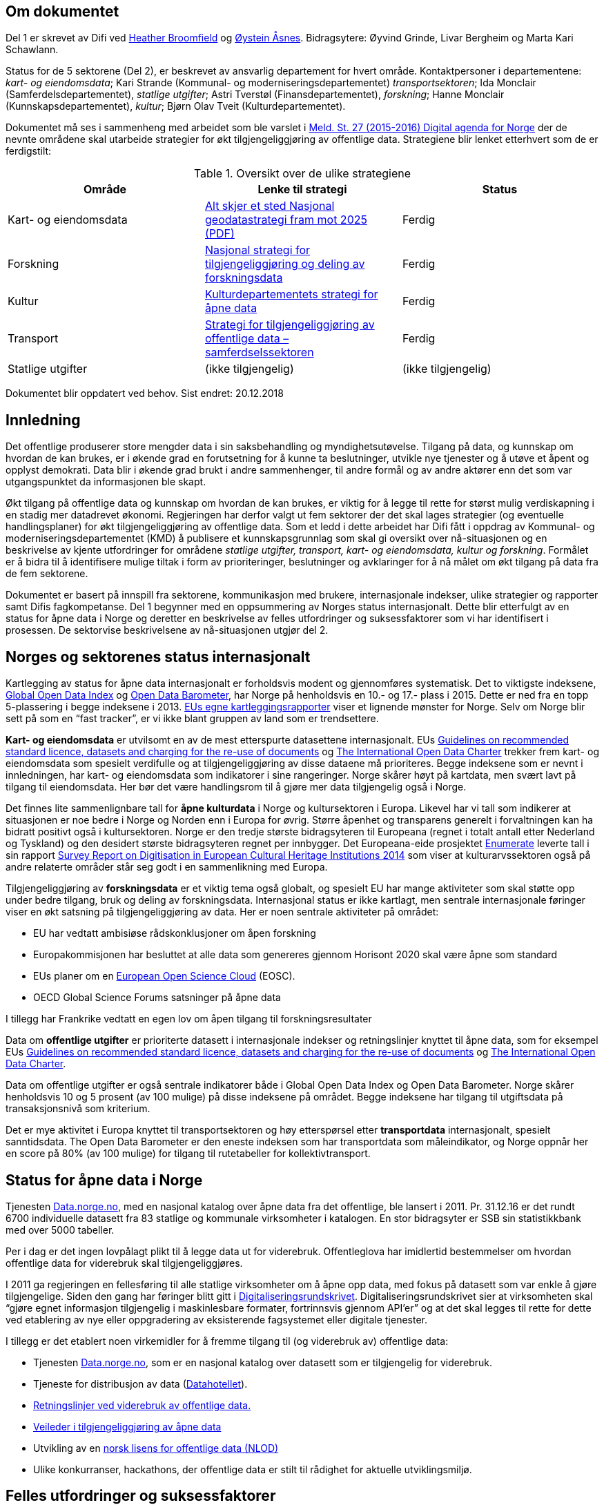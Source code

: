 

== Om dokumentet
Del 1 er skrevet av Difi ved mailto:heather.broomfield@difi.no[Heather Broomfield] og mailto:oystein.asnes@difi.no[Øystein Åsnes]. Bidragsytere: Øyvind Grinde, Livar Bergheim og Marta Kari Schawlann.

Status for de 5 sektorene (Del 2), er beskrevet av ansvarlig departement for hvert område. Kontaktpersoner i departementene:
_kart- og eiendomsdata_; Kari Strande (Kommunal- og moderniseringsdepartementet) _transportsektoren_; Ida Monclair (Samferdelsdepartementet),  _statlige utgifter_; Astri Tverstøl (Finansdepartementet), _forskning_; Hanne Monclair (Kunnskapsdepartementet), _kultur_; Bjørn Olav Tveit (Kulturdepartementet).

Dokumentet må ses i sammenheng med arbeidet som ble varslet i  https://www.regjeringen.no/no/dokumenter/meld.-st.-27-20152016/id2483795/[Meld. St. 27 (2015-2016) Digital agenda for Norge] der de nevnte områdene skal utarbeide strategier for økt tilgjengeliggjøring av offentlige data. Strategiene blir lenket etterhvert som de er ferdigstilt:

.Oversikt over de ulike strategiene
|===
|Område | Lenke til strategi | Status

|Kart- og eiendomsdata
|https://www.regjeringen.no/contentassets/6e470654c95d411e8b1925849ec4918d/kmd_alt_skjer_et_sted_geodatastrategi.pdf[Alt skjer et sted
Nasjonal geodatastrategi fram mot 2025 (PDF)]
|Ferdig

|Forskning
|https://www.regjeringen.no/id2582412/[Nasjonal strategi for tilgjengeliggjøring og deling av forskningsdata]
|Ferdig

|Kultur
|https://www.regjeringen.no/id2576038/[Kulturdepartementets strategi for åpne data]
|Ferdig

|Transport
|https://www.regjeringen.no/no/dokumenter/strategi-for-tilgjengeliggjoring-av-offentlige-data--samferdselssektoren/id2598229/[Strategi for tilgjengeliggjøring av offentlige data – samferdselssektoren]
|Ferdig

|Statlige utgifter
|(ikke tilgjengelig)
|(ikke tilgjengelig)

|===


Dokumentet blir oppdatert ved behov.
Sist endret: 20.12.2018

== Innledning
Det offentlige produserer store mengder data i sin saksbehandling og myndighetsutøvelse. Tilgang på data, og kunnskap om hvordan de kan brukes, er i økende grad en forutsetning for å kunne ta beslutninger, utvikle nye tjenester og å utøve et åpent og opplyst demokrati. Data blir i økende grad brukt i andre sammenhenger, til andre formål og av andre aktører enn det som var utgangspunktet da informasjonen ble skapt.

Økt tilgang på offentlige data og kunnskap om hvordan de kan brukes, er viktig for å legge til rette for størst mulig verdiskapning i en stadig mer datadrevet økonomi. Regjeringen har derfor valgt ut fem sektorer der det skal lages strategier (og eventuelle handlingsplaner) for økt tilgjengeliggjøring av offentlige data. Som et ledd i dette arbeidet har Difi fått i oppdrag av Kommunal- og moderniseringsdepartementet (KMD) å publisere et kunnskapsgrunnlag som skal gi oversikt over nå-situasjonen og en beskrivelse av kjente utfordringer for områdene _statlige utgifter, transport, kart- og eiendomsdata, kultur og forskning_. Formålet er å bidra til å identifisere mulige tiltak i form av prioriteringer, beslutninger og avklaringer for å nå målet om økt tilgang på data fra de fem sektorene.

Dokumentet er basert på innspill fra sektorene, kommunikasjon med brukere, internasjonale indekser, ulike strategier og rapporter samt Difis fagkompetanse. Del 1 begynner med en oppsummering av Norges status internasjonalt. Dette blir etterfulgt av en status for åpne data i Norge og deretter en beskrivelse av felles utfordringer og suksessfaktorer som vi har identifisert i prosessen. De sektorvise beskrivelsene av nå-situasjonen utgjør del 2.

== Norges og sektorenes status internasjonalt

Kartlegging av status for åpne data internasjonalt er forholdsvis modent og gjennomføres systematisk. Det to viktigste indeksene, http://index.okfn.org/[Global Open Data Index] og http://opendatabarometer.org/[Open Data Barometer], har Norge på henholdsvis en 10.- og 17.- plass i 2015.  Dette er ned fra en topp 5-plassering i begge indeksene i 2013. https://www.europeandataportal.eu/sites/default/files/country-factsheet_norway.pdf[EUs egne kartleggingsrapporter] viser et lignende mønster for Norge. Selv om Norge blir sett på som en “fast tracker”, er vi ikke blant gruppen av land som er trendsettere.

*Kart- og eiendomsdata* er utvilsomt en av de mest etterspurte datasettene internasjonalt. EUs https://ec.europa.eu/digital-single-market/en/news/commission-notice-guidelines-recommended-standard-licences-datasets-and-charging-re-use[Guidelines on recommended standard licence, datasets and charging for the re-use of documents] og http://opendatacharter.net/[The International Open Data Charter] trekker frem kart- og eiendomsdata som spesielt verdifulle og at tilgjengeliggjøring av disse dataene må prioriteres.  Begge indeksene som er nevnt i innledningen, har kart- og eiendomsdata som indikatorer i sine rangeringer.  Norge skårer høyt på kartdata, men svært lavt på tilgang til eiendomsdata. Her bør det være handlingsrom til å gjøre mer data tilgjengelig også i Norge.

Det finnes lite sammenlignbare tall for *åpne kulturdata* i Norge og kultursektoren i Europa. Likevel har vi tall som indikerer at situasjonen er noe bedre i Norge og Norden enn i Europa for øvrig. Større åpenhet og transparens generelt i forvaltningen kan ha bidratt positivt også i kultursektoren. Norge er den tredje største bidragsyteren til Europeana (regnet i totalt antall etter Nederland og Tyskland) og den desidert største bidragsyteren regnet per innbygger. Det Europeana-eide prosjektet http://pro.europeana.eu/structure/enumerate[Enumerate] leverte tall i sin rapport http://www.enumerate.eu/fileadmin/ENUMERATE/documents/ENUMERATE-Digitisation-Survey-2014.pdf[Survey Report on Digitisation in European Cultural Heritage Institutions 2014] som viser at kulturarvssektoren også på andre relaterte områder står seg godt i en sammenlikning med Europa.

Tilgjengeliggjøring av *forskningsdata* er et viktig tema også globalt, og spesielt EU har mange aktiviteter som skal støtte opp under bedre tilgang, bruk og deling av forskningsdata. Internasjonal status er ikke kartlagt, men sentrale internasjonale føringer viser en økt satsning på tilgjengeliggjøring av data. Her er noen sentrale aktiviteter på området:

 * EU har vedtatt ambisiøse rådskonklusjoner om åpen forskning
 * Europakommisjonen har besluttet at alle data som genereres gjennom Horisont 2020 skal være åpne som standard
 * EUs planer om en https://ec.europa.eu/research/openscience/index.cfm?pg=open-science-cloud[European Open Science Cloud] (EOSC).
 * OECD Global Science Forums satsninger på åpne data

I tillegg har Frankrike vedtatt en egen lov om åpen tilgang til forskningsresultater

Data om *offentlige utgifter* er prioriterte datasett i internasjonale indekser og retningslinjer knyttet til åpne data, som for eksempel EUs https://ec.europa.eu/digital-single-market/en/news/commission-notice-guidelines-recommended-standard-licences-datasets-and-charging-re-use[Guidelines on recommended standard licence, datasets and charging for the re-use of documents] og http://opendatacharter.net/[The International Open Data Charter].

Data om offentlige utgifter er også sentrale indikatorer både i Global Open Data Index og Open Data Barometer. Norge skårer henholdsvis 10 og 5 prosent (av 100 mulige) på disse indeksene på området. Begge indeksene har tilgang til utgiftsdata på transaksjonsnivå som kriterium.

Det er mye aktivitet i Europa knyttet til transportsektoren og høy etterspørsel etter *transportdata* internasjonalt, spesielt sanntidsdata. The Open Data Barometer er den eneste indeksen som har transportdata som måleindikator, og Norge oppnår her en score på 80%  (av 100 mulige) for tilgang til rutetabeller for kollektivtransport.

== Status for åpne data i Norge
Tjenesten https://data.norge.no[Data.norge.no], med en nasjonal katalog over åpne data fra det offentlige, ble lansert i 2011. Pr. 31.12.16 er det rundt 6700 individuelle datasett fra 83 statlige og kommunale virksomheter i katalogen. En stor bidragsyter er SSB sin statistikkbank med over 5000 tabeller.

Per i dag er det ingen lovpålagt plikt til å legge data ut for viderebruk. Offentleglova har imidlertid bestemmelser om hvordan offentlige data for viderebruk skal tilgjengeliggjøres.

I 2011 ga regjeringen en fellesføring til alle statlige virksomheter om å åpne opp data, med fokus på datasett som var enkle å gjøre tilgjengelige. Siden den gang har føringer blitt gitt i https://www.regjeringen.no/no/dokumenter/digitaliseringsrundskrivet/id2522147/[Digitaliseringsrundskrivet]. Digitaliseringsrundskrivet sier at virksomheten skal “gjøre egnet informasjon tilgjengelig i maskinlesbare formater, fortrinnsvis gjennom API'er” og at det skal legges til rette for dette ved etablering av nye eller oppgradering av eksisterende fagsystemet eller digitale tjenester.

I tillegg er det etablert noen virkemidler for å fremme tilgang til (og viderebruk av) offentlige data:

 * Tjenesten https://data.norge.no[Data.norge.no],  som er en nasjonal katalog over datasett som er tilgjengelig for viderebruk.
 * Tjeneste for distribusjon av data (https://data.norge.no/datahotellet[Datahotellet]).
 * https://www.regjeringen.no/no/id2536870/[Retningslinjer ved viderebruk av offentlige data.]
 * https://data.norge.no/document/del-og-skap-verdier-veileder-i-tilgjengeliggj%C3%B8ring-av-offentlige-data[Veileder i tilgjengeliggjøring av åpne data]
 * Utvikling av en https://data.norge.no/nlod/no[norsk lisens for offentlige data (NLOD)]
 * Ulike konkurranser, hackathons, der offentlige data er stilt til rådighet for aktuelle utviklingsmiljø.

== Felles utfordringer og suksessfaktorer

Noen utfordringer og kritiske suksessfaktorer som beskrives av sektorene, er (eller burde være) felles for alle, og felles tiltak kan være hensiktsmessig. En felles forståelse av disse faktorene er uansett viktig. På grunnlag av sektorenes egne beskrivelser av nå-situasjonen peker vi her på noen problemstillinger vi mener er sentrale.

=== Lite kunnskap om bruk og effekter

Verdier skapes først når data blir tatt i bruk. Etter 5 år med https://data.norge.no[Data.norge.no] er nå mange datasett med høy verdi gjort tilgjengelig, og det er behov for å måle effektene. Dette er en fase som mange land er inne i. Kunnskapen om effektene er viktig for å stimulere til mer tilgjengeliggjøring. Manglende kunnskap om effekter kan derfor sees som et hinder for tilgjengeliggjøring.

Åpne data blir som regel publisert åpent, uten krav til å registrere seg for å få tilgang, og det er heller ikke mulig å stille krav til at brukerne må rapportere om hva datasettene blir brukte til. Selv om vi har god oversikt over hvilke datasett som er tilgjengelig, har vi altså begrenset oversikt over hva de brukes til.

https://data.norge.no[Data.norge.no] har en katalog over apper og tjenester som bruker åpne data. Brukerne kan selv logge inn og registrere nye oppføringer, og til nå er det nærmere https://data.norge.no/app[70 oppføringer i registeret]. Vi opplever at det er en viss terskel for å registrere produkter i registeret. Kartverket og Kulturrådet har egne oversikter over applikasjoner og tjenester som bruker henholdsvis kart- og kulturdata.

I tillegg til relativt synlige effekter i form av mobilapplikasjoner og tjenester inngår åpne data også i tjenestekjeder og i eksisterende arbeidsprosesser både i og utenfor offentlig sektor. Eksempler her er vasking av interne register mot enhetsregisteret og bruk av åpne kartdata i fagsystemer. Åpne data fra det offentlige bidrar dermed til mer effektive arbeidsprosessser. Men de samfunnsøkonomiske gevinstene er utfordrende å både synliggjøre og å måle.

Man kan se på statistikk for antall nedlastinger av datasett og på hvor mange spørringer som blir gjort mot maskingrensesnitt (API-er) som leverer ut data, dersom denne informasjonen er tilgjengelig. Ettersom https://data.norge.no[Data.norge.no] bare inneholder beskrivelser av data (ikke selve datasettene), er dette informasjon som per i dag ikke samles inn eller benyttes som måleindikator av Difi.

Alle de fem områdene har gjort data tilgjengelig, men vi vet i dag lite om hvilke tjenester og prosesser datasettene inngår i, og hvilke effekter dette gir. En antatt sideeffekt ved økt bruk er at også datakvaliteten forventes å øke som et resultat av flere tilbakemeldinger fra brukerne. Utvikling av gode måleindikatorer for å måle bruk av data og effektene dette gir, er en utfordring som mange land prøver å løse.

=== Økosystemet - samspillet mellom offentlig og privat sektor

Erkjennelsen av viktigheten av et økosystem og avhengighetsforhold mellom sektorene og deres interessenter er viktig for å lykkes. Et fungerende økosystem er avgjørende for innovasjon, og offentlige virksomheter må også se “eksterne” som viktige dataleverandører. Offentlig sektor må være utadvendt -  en kan ikke forvente at aktuelle brukere ser potensialet eller finner dataene uten aktiv formidling fra forvaltningens side. Et godt samspill  +
og samarbeid om deling, utvikling og innovasjon mellom aktørene i offentlig og privat sektor bør derfor være et uttalt mål i strategier som utformes.

Mobilisering av publikum som produsenter av data – såkalt nettdugnad (crowdsourcing) – representerer et stort potensial for kostnadseffektiv datainnsamling. Sammen med tjenesteytere og brukere kan de etablere effektive «dataøkosystemer».

Det kan være utfordrende for dataforvaltere å vite hva som bør prioriteres først, når det ikke foreligger konkrete forespørsler i markedet. Samtidig er det krevende for potensielle brukere (både internt i offentlig sektor og for næringsliv og sivilsamfunn) å etterspørre data på en konkret måte uten kjennskap til hvilke data offentlig sektor forvalter. Virksomheten bør derfor vedlikeholde og publisere en oversikt over de viktigste dataene de forvalter slik at tilgjengeliggjøring kan prioriteres ut fra brukernes behov.

Flere av sektorene peker på at økosystemet er viktig, og Kart- og eiendomssektoren er spesielt tydelige på dette behovet. De har uttrykt følgende som en av sine hovedmål i https://www.geonorge.no/globalassets/geonorge2/ny-nasjonal-geodatastrategi/geodatastrategi-utkast_140217.pdf[høringsutkastet til strategi]:

[quote, Alt skjer et sted - Forslag til nasjonal geodatastrategi]
Mål 3: Et velfungerende samspill om forvaltning, deling, utvikling og innovasjon mellom aktørene i offentlig og privat sektor_”

De har også målsetninger om å videreutvikle felles arenaer for offentlig-privat samarbeid og å skape aktive miljøer og fellestiltak for innovasjon og FoU. Strategien er også opptatt av mobilisering av publikum som produsenter av data.

Kultursektoren trekker fram behovet for å stimulere til bruk og påpeker at man ikke kan forvente at potensielle brukere ser mulighetene eller finner dataene uten aktiv formidling fra sektorens side.

Det er nødvendig å “pleie” økosystemet for å maksimere verdien av offentlige data og etablere fungerende markedsplasser for åpne data. Selv om sektorene har egne økosystemer, er det trolig store muligheter knyttet til horisontale tiltak ettersom mange innovasjoner trolig vil være basert på flere kilder og data fra ulike sektorer.

=== Uklarheter rundt anledning til å dele data

En annen utfordring for flere er problemstillinger knyttet til eierskap til data. Når data produseres av flere aktører (ved for eksempel “nettdugnad”, eller når data samles i sentrale løsninger) er det ofte uklarheter rundt hvem som kan dele data eller hvilke aktører det må avklares med. Ettersom det er forskjellige praksis og uklarheter, oppstår det en del paradokser rundt distribusjon av data fra sentrale løsninger. Her er noen eksempler:*)

 * KS leverer ikke ut data fra sitt http://www.ks.no/fagomrader/Arbeidsgiver/analyse-og-statistikk/innsamling-av-data/datainnsamling-til-pai-registeret-2016/[PAI-register]. KS er en interesseorganisasjon og dermed kan heller ikke Offentleglova anvendes for å hente ut data sentralt, selv om akkurat de samme opplysningene er underlagt Offentleglova i hver enkelt kommune. Man må altså be om innsyn fra hver enkelt kommune, istedenfor å få det gjennom et sentralt register. Dette er en lite hensiktsmessig bruk av offentlige ressurser.

 * Direktoratet for økonomistyring (DFØ) leverer regnskapstjenester til en rekke offentlige virksomheter. Offentlige eller private aktører må henvende seg til den virksomheten som eier regnskapsinformasjonen for å få tilgang til data, selv om informasjonen i praksis blir forvaltet i et sentralt system av en offentlig virksomhet.

 * https://kartkatalog.geonorge.no/metadata/geovekst/felles-kartdatabase-fkb/0e90ca71-6a02-4036-bd94-f219fe64645f[Felles kartdatabase] (FKB) er detaljerte kartdata som kommunene leverer via Geovekst-samarbeidet og som blir forvaltet av Kartverket. Selv om en sentralisert løsning finnes, har ikke Kartverket mandat til å distribuere dette som åpne data. På grunn av kommunenes forpliktelser gjennom Geovekst-samarbeidet har heller ikke kommunene anledning til å tilby egne FKB-data som åpne data. Finansiering av FKB-data er blant dilemmaene som omtales i forslaget til ny geodatastrategi.

 * Mange private og ideelle organisasjoner får i oppdrag å samle inn og analysere data på vegne av det offentlige. Disse dataene er svært ofte ikke tilgjengelige som åpne data. Noen ganger er de heller ikke tilgjengelige for oppdragsgiver selv.

 * Ved privatisering av funksjoner og overføring av forvaltningsansvar til stiftelser og virksomheter som er unntatt offentlighet, er det viktig at behovet for tilgang til data ivaretas. Eksempler på data som vi regner som offentlige, men som juridisk sett er/blir unntatt offentlighet som følge av privatisering eller overføring av forvaltningsansvar, er flere.

*) Merk at ikke alle eksemplene er relevante for de fem områdene https://www.regjeringen.no/no/dokumenter/meld.-st.-27-20152016/id2483795/sec3#KAP14[som er omtalt i Digital Agenda] (Kap 14.2.2). De illustrerer likefullt problemstillingen på en god måte.

=== Behov for kompetanse om deling og bruk av data

For å utnytte mulighetene må brukerne ha kunnskap om hvordan dataene kan utnyttes. Mye av innsatsen har til nå blitt rettet mot å etablere bevissthet rundt _deling_ av data. Dette må utvides til også å omfatte utvikling av kunnskap knyttet til _bruk_ av data. Samtidig bør offentlig sektor i større grad se sin rolle som konsumenter av åpne data fra det offentlige i en stadig mer datadrevet forvaltning, og bygge opp nødvendig kompetanse til å utnytte dette.

Kart- og eiendomssektoren framstår som moden når det gjelder kompetanse på deling av data. De er samtidig tydelige på behovet for kompetansebygging på brukersiden og har satt seg som mål at kompetanse om geografisk informasjon og tilhørende løsninger skal være utbredt:

[quote, Alt skjer et sted - Forslag til nasjonal geodatastrategi]
[Delmål 3.5] Kompetanse om geografisk informasjon og tilhørende løsninger er utbredt
Kunnskap om geografisk informasjon og geografiske metoder er nødvendig for full utnyttelse av potensialet og realiseringen av denne strategien […] Det skal utvikles en langsiktig tiltakspakke som bidrar til å tilføre nødvendig kompetanse om bruk og utvikling av brukerløsninger basert på geografisk informasjon – og som kan fremme innovasjon og verdiskapning i samfunnet.

Også uformell kompetanseutvikling er viktig. Deler av kultursektoren har jobbet målrettet for å utvikle brukermiljø og kompetanse på brukersiden gjennom workshops, seminar og hackathons.

I transportsektoren er det naturlig å trekke frem Statens vegvesens innsats med å involvere brukerne av Nasjonal vegdatabanks (NVDB) tekniske grensesnitt, mellom annet gjennom bloggen http://vegdata.no[vegdata.no].

Behovet for kompetanse om deling og bruk av data vil bare øke i årene som kommer. Dette gjelder både i offentlig og privat sektor.

=== Teknologi, infrastruktur og rammeverk

Flere sektorer peker på behovet for å etablere bærekraftige infrastrukturer. Også brukerne etterlyser i økende grad forutsigbarheit og langsiktighet knyttet til tilgang til data. Løsningene som etableres for lagring og distribusjon av data bør derfor være langsiktige.

Her ligger det muligheter for samarbeid på tvers, både på nasjonalt og internasjonalt nivå, og en må stille spørsmål ved om alle fagområder og sektorer har behov for egne infrastrukturer eller om etablering av felles løsninger eller komponenter er hensiktsmessig. Felles spesifikasjoner og standarder blir uansett viktig for å kunne utveksle data og metadata på tvers av sektorer, samtidig som domenespesifikke og internasjonale behov må ivaretas. Difis https://www.difi.no/fagomrader-og-tjenester/digitalisering-og-samordning/nasjonal-arkitektur/informasjonsforvaltning[Fellesoffentlig rammeverk for informasjonsforvaltning] er relevant her.

https://www.geonorge.no/[Geonorge ]er eksempel på en eksisterende infrastruktur som kan være relevant for flere sektorer. Kartdata er ikke et eget område eller en egen sektor, men heller en egenskap ved dataene (de er knyttet til et sted). Deler av forskningssektoren har behov for mange av de løsningene som utvikles og forvaltes i kart- og eiendomssektoren, og et tettere samarbeid bør vurderes nærmere.

Samtidig bør etablerte domenespesifikke infrastrukturer sikres langsiktighet, enten som fellesløsninger eller som løst koblede tjenester basert på størst mulig grad av felles standarder og spesifikasjoner. For eksempel har Kulturrådet lykkes godt med å samle en rekke institusjoner rundt løsningene http://norvegiana.no/[Norvegiana] / http://www.europeana.eu/portal/no[Europeana] og http://kulturnav.org/[Kulturnav]. Samtidig mangler sentrale nasjonale institusjoner innen kulturfeltet i disse løsningene.

Ulike økosystemer trekker inn mer data fra forskjellige kilder, som vil føre til behov for tettere koblinger mellom infrastrukturer. Brukerne konfronteres i dag med ulike plattformer og fellesløsninger innen beslektede sektorer og fagdomener. For eksempel er det behov for gode koblinger mellom https://www.geonorge.no/[Geonorge] og https://data.norge.no[Data.norge.no]. En løsning for dette er under utvikling.

I det videre arbeidet med etablering av infrastrukturer for deling og utveksling av data og metadata bør felleskomponenter, løsninger og standarder også _på tvers_ av sektorer etableres der det er hensiktsmessig. Fellesløsninger og teknologi som velges må sikres langsiktighet og understøtte en effektiv oppgaveløsning og åpne for nye bruksmuligheter i samfunnet.

Behovet for felles vokabular og autoriserte registre gjelder for flere sektorer. Entydig referering til informasjon som forvaltes i en annen virksomhet (og i en annen sektor) stiller derfor krav til hvordan autoritetsregistre og kodeverk gjøres tilgjengelig. Behovene oppstår gjerne i andre sektorer og virksomheter enn der informasjonen forvaltes og prioriteringene gjøres. Et eksempel er kultursektorens behov for å knytte informasjon til steder ved hjelp av URI-er i lenkede data-miljøer.

Det er uklart hvilke autoritetsregistre sektorene har behov for, hvilke som skal brukes, hvem som skal ha ansvar for å etablere og/eller ivareta disse registrene over tid, og hvordan de skal gjøres tilgjengelige. Ansvar og funksjoner bør forankres i miljøer og infrastrukturer som kan sikre nødvendig stabilitet og langsiktighet.

=== Lovverk og politiske føringer
Med en rask teknologiutvikling er det en fare for at lovverk og strukturer ikke er tilpasset de muligheter og behov samfunnet faktisk har. På den annen side kan lov- og regelverk også benyttes mer aktivt for å gi forutsigbare rammer for utviklingen.

Innspillene viser at det er noen utfordringer på lovområdet, og at det kan være behov for å endre lovverk. Hver sektor har spisskompetanse innenfor sitt område, og mye av lovverket er nettopp sektorspesifikt. Et samarbeid på tvers kan likevel være hensiktsmessig for å oppnå felles tilnærming. I noen tilfeller kan løsningen være “myke lover” i form av politiske føringer, retningslinjer, kontrakter og bruk av lisenser.

=== Konfidensialitet

Hovedregelen er at informasjon offentlige virksomheter behandler, er offentlig. Dette er både grunnlovsfestet og hovedregel i offentleglova, jf. https://lovdata.no/lov/1814-05-17-nn/§100[grunnlova § 100], 5. ledd og https://lovdata.no/lov/2006-05-19-16/§3[offentleglova § 3]. Målet er blant annet å legge til rette for at offentlig virksomhet er åpen og gjennomsiktig, og legge til rette for viderebruk av offentlig informasjon, jf. https://lovdata.no/lov/2006-05-19-16/§1[offentleglova § 1].

Mange peker på personvern som en særlig problemstilling. Vi har valgt og sette det inn i et bredere perspektiv om konfidensialitet som er forankret i https://lovdata.no/dokument/NL/lov/2006-05-19-16#KAPITTEL_3[unntaksbestemmelsene i offentleglova kapittel 3 ]og innebærer mer enn personvern.

Konfidensialitet er viktig, men kun relevant for informasjon som er underlagt lovpålagt taushetsplikt eller er unntatt offentlighet etter offentleglova av andre begrunnede årsaker.

Det er nødvendig å forstå hva konfidensialitet i offentlig sektor handler om, og hva vi skal bruke ressurser på å ivareta og dele. Ellers kan vi bryte både grunnlova og offentleglova og hindre den tilgjengeligheten disse er opptatt av.

Behovet for konfidensialitet gjelder store deler av offentlig sektor og ikke minst de 5 prioriterte sektorene. Det kan være krevende å finne balansen mellom hva som kan publiseres og hva som bør eller skal skjermes, spesielt ved muligheter for sammenstilling med andre datasett. Data må gjerne anonymiseres og aggregeres, eller virksomheten må fremstille egne versjoner som er vasket for konfidensiell informasjon. Dette krever kompetanse, kapasitet, rutiner og verktøy.

=== Finansiering og insentiver

Finansiering og manglende insentiver for deling er en utfordring i flere sektorer. Egenskapene ved åpne data og datadeling generelt gjør at kostnadene gjerne ligger hos utgiver og effektene hos brukerne, ettersom “samfunnsøkonomisk verdi” ikke kan føres som inntekt i virksomhetenes regnskap. Samtidig er det gevinster også for utgiveren i form av flere tilbakemeldinger ved økt bruk og dermed også økt datakvalitet.

I høringsutkastet til geodatastrategi er det et uttalt mål at større deler av datainnholdet i infrastrukturen blir gjort fritt tilgjengelig og gratis for brukerne. Utfordringen med å gjennomføre det, og samtidig sikre finansiering til forvaltning av detaljerte data er imidlertid ikke løst.

Selv om sektoren har gjort store fremskritt og tilbyr mer gratis data enn noen gang, er det fortsatt en vei å gå på dette området. Dette gjelder spesielt eiendomsdata. Trolig er effekten av avgifter at aktører som alt er etablerte i markedet (og som kan ta kostnadene ved kjøp av data), beholder sin posisjon i markedet på bekostning av små og disruptive aktører. Dette kan i så fall ses som en indikasjon på at markedet ikke fungerer optimalt.

Også forskningssektoren peker på behov for finansiering og insentiver. Mange av de norske infrastrukturene for forskningsdata er bygget opp gjennom kortsiktig/prosjektbasert finansiering fra Norges forskningsråd, og er primært rettet mot selve etablering av arkiv. Finansiering og plan for videre drift med hensyn til kuratering av dataene, standardisering, sikring av gode metadata, tjenester for forskerne osv. oppleves som usikker og uforutsigbar for en del av dem som leder disse infrastrukturene.

=== Hverken data eller brukere liker skillelinjer

Data i en offentlig virksomhet kan ha stor betydning for berikelse av data i en annen virksomhet. Dette gjelder også på tvers av sektorer. Et opplagt eksempel er kulturdata sammenstilt med kart- og eiendomsdata. Også andre registerdata vil kunne sammenstilles med data fra andre sektorer på måter som vil virke gjensidig berikende.

Det er derfor av betydning at de sektorvise strategiene ikke sementerer sektorvise løsninger på måter som er uheldig for datakvalitet, effektivitet og ikke minst brukerne av data.

=== Mangelfulle måleindikatorer

Difi måler i dag utviklingen knyttet til tilgjengeliggjøring av åpne offentlige data i antall datasett og antall virksomheter som tilbyr åpne data. Ettersom vi ikke har oversikt over hvilke datasett offentlige virksomheter faktisk forvalter, kan vi heller ikke si så mye om gapet mellom det som er tilgjengeliggjort i dag, og det faktiske potensialet i de fem sektorene.

Selv om indikatorene sier _noe_ om utviklingen knyttet til tilgang til data, sier de ingenting om data faktisk blir brukt og effektene av dette.

Mangelfulle måleindikatorer for tilgjengeliggjøring og bruk av offentlige data, er også et gjennomgående problem internasjonalt. Norges vektlegging av tilgang via sentrale systemer gjennom API-er gjør dessuten at hele datasett-konseptet utfordres. Hvordan man teller datasett i generiske API-er som SSBs statistikkbank, Staten vegvesens nasjonale veidatabank (http://www.vegvesen.no/fag/teknologi/Nasjonal+vegdatabank[NVDB]) eller Kulturådets http://norvegiana.no/[Norvegiana-løsning], innebærer skjønn. Antall tilgjengelige datasett kan derfor være en usikker indikator for å si noe om status og utvikling.

Gode måleindikatorer er nødvendig for en bedre nullpunktsmåling av status for de fem sektorene. Difi vurderer nye måleindikatorer på området.

=== Åpne data i en datadrevet økonomi

Tilgang på åpne data spiller en viktig rolle i en datadrevet økonomi, og det er regjeringens mål at mest mulig av de datasettene som er egnet for viderebruk, er tilgjengelig som åpne data.

Realisering av verdiene vil først bli maksimert når vi har etablert en datadrevet økonomi. Dette er avhengig av en rekke faktorer, og EU-kommisjonen peker på mange av disse i sin dataverdikjede-strategi. Her peker de på nødvendigheten av å

 * stimulere forskning og innovasjon rundt data
 * etablere gode rammeverk
 * ha en gunstig politikk- og lovutforming
 * pleie et helhetlig europeisk økosystem for data

Et velfungerende økosystem for data vil ifølge EU-kommisjonen ha følgende aktører og funksjoner:

 * Et godt samarbeid mellom universiteter / offentlige forskningsinstitusjoner og private partnere om forskning og utvikling.
 * Et tilstrekkelig antall kvalifiserte “data-arbeidere”.
 * En symbiose mellom større bedrifter og små og mellomstore bedrifter (SMB), der SMB-er utfører spesialiserte forsknings- og utviklingsoppgaver, og hvor de større bedriftene støtter oppstart og utvikling av SMB-er ved å gi dem muligheter.
 * En konstant investeringsflyt mot nyetableringer og voksende bedrifter som er aktive innenfor datateknologi og digital tjenesteutvikling.
 * Offentlige organisasjoner som fungerer som "oppstartskunder" for nye datatjenester
 * Stor tilgang på gjenbrukbare og maskinlesbare data som kan være et grunnlag for ny aktivitet og testing, samt et miljø der utviklere deler tilbake sine vaskede og integrerte data for videre bruk.
 * En solid infrastruktur, basert på raskt internett og datalagringstjenester, herunder infrastruktur for å støtte datadrevet forskning og utvikling.

Norge har flere av disse funksjonene på plass, men vi kan trolig gjøre mer for å sette disse bitene sammen til en helhetlig politikk.

EU-kommisjonen peker i sin dataverdikjede-strategi på behovet for en markedsplass der utviklere kan dele sine vaskede og integrerte data. https://data.norge.no[Data.norge.no] dekker i dag behovet for å synliggjøre offentlige virksomheters åpne datasett, men det finnes ingen tilsvarende tjeneste for aktører høyere oppe i dataverdikjeden. Kundene i et marked der næringslivet tilbyr bearbeidede offentlige data kan være både privat og offentlig sektor.

=== Oppsummering

 * På tross av en stadig økning i tilgang på åpne offentlige data, synker Norge på internasjonale indekser. Dette skyldes først og fremst at andre land gjør mer enn oss.
 * Vi vet lite om effektene av økt tilgang til offentlige data i Norge. Dette kan ses som et hinder for mer tilgjengeliggjøring
 * Velfungerende økosystemer rundt offentlige data er viktig for å hente ut gevinster av økt tilgang på data.
 * Vilkår for deling av data er ikke alltid vurdert ved etablering av sentraliserte systemer med data fra flere aktører.
 * Ved privatisering av funksjoner og overføring av forvaltningsansvar til stiftelser og virksomheter som er unntatt offentlighet, må behovet for tilgang til data vi regner som offentlige, ivaretas.
 * Både privat og offentlig sektor har behov for økt kompetanse knytt til bruk av data i årene som kommer.
 * Felles spesifikasjoner og standarder blir viktig for å kunne utveksle data og metadata på tvers av fagområder og sektorer, samtidig som domenespesifikke og internasjonale behov må ivaretas.
 * Det kan være krevende å finne balansen mellom hva som kan publiseres og hva som bør eller skal skjermes. Behovet for konfidensialitet gjelder store deler av offentlig sektor og ikke minst de 5 prioriterte sektorene.
 * Finansiering og manglende insentiver for deling av data er en utfordring i flere sektorer. Utgiftene kommer andre steder enn gevinstene.
 * Innsamling og forvaltning av detaljerte kart- og eiendomsdata finansieres til dels ved hjelp av avgifter. Dilemmaet mellom finansiering og ønsket om gratis data er ikke løst.
 * Data brukes på tvers av sektorer og fagområdet i økende grad. Sektorvise strategier må ikke sementere løsninger som er uheldig for datakvalitet, effektivitet og ikke minst brukerne av data.
 * Vi har i dag mangelfulle indikatorer for å måle status for tilgang til data fra de fem sektorene.
 * Tilgang på åpne data kommer til å spille en større rolle fremover i en stadig mer datadrevet økonomi.
